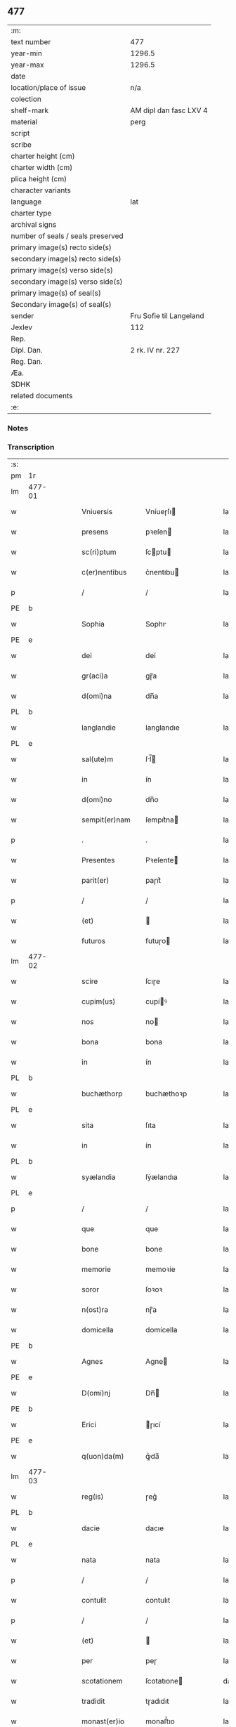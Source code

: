 ** 477

| :m:                               |                         |
| text number                       | 477                     |
| year-min                          | 1296.5                  |
| year-max                          | 1296.5                  |
| date                              |                         |
| location/place of issue           | n/a                     |
| colection                         |                         |
| shelf-mark                        | AM dipl dan fasc LXV 4  |
| material                          | perg                    |
| script                            |                         |
| scribe                            |                         |
| charter height (cm)               |                         |
| charter width (cm)                |                         |
| plica height (cm)                 |                         |
| character variants                |                         |
| language                          | lat                     |
| charter type                      |                         |
| archival signs                    |                         |
| number of seals / seals preserved |                         |
| primary image(s) recto side(s)    |                         |
| secondary image(s) recto side(s)  |                         |
| primary image(s) verso side(s)    |                         |
| secondary image(s) verso side(s)  |                         |
| primary image(s) of seal(s)       |                         |
| Secondary image(s) of seal(s)     |                         |
| sender                            | Fru Sofie til Langeland |
| Jexlev                            | 112                     |
| Rep.                              |                         |
| Dipl. Dan.                        | 2 rk. IV nr. 227        |
| Reg. Dan.                         |                         |
| Æa.                               |                         |
| SDHK                              |                         |
| related documents                 |                         |
| :e:                               |                         |

*** Notes


*** Transcription
| :s: |        |   |   |   |   |                   |              |   |   |   |   |     |   |   |   |               |
| pm  | 1r     |   |   |   |   |                   |              |   |   |   |   |     |   |   |   |               |
| lm  | 477-01 |   |   |   |   |                   |              |   |   |   |   |     |   |   |   |               |
| w   |        |   |   |   |   | Vniuersis         | Vníueɼſı    |   |   |   |   | lat |   |   |   |        477-01 |
| w   |        |   |   |   |   | presens           | pꝛeſen      |   |   |   |   | lat |   |   |   |        477-01 |
| w   |        |   |   |   |   | sc(ri)ptum        | ſcptu      |   |   |   |   | lat |   |   |   |        477-01 |
| w   |        |   |   |   |   | c(er)nentibus     | c͛nentıbu    |   |   |   |   | lat |   |   |   |        477-01 |
| p   |        |   |   |   |   | /                 | /            |   |   |   |   | lat |   |   |   |        477-01 |
| PE  | b      |   |   |   |   |                   |              |   |   |   |   |     |   |   |   |               |
| w   |        |   |   |   |   | Sophia            | Sophı       |   |   |   |   | lat |   |   |   |        477-01 |
| PE  | e      |   |   |   |   |                   |              |   |   |   |   |     |   |   |   |               |
| w   |        |   |   |   |   | dei               | deí          |   |   |   |   | lat |   |   |   |        477-01 |
| w   |        |   |   |   |   | gr(aci)a          | gɼ̅a          |   |   |   |   | lat |   |   |   |        477-01 |
| w   |        |   |   |   |   | d(omi)na          | dn̅a          |   |   |   |   | lat |   |   |   |        477-01 |
| PL  | b      |   |   |   |   |                   |              |   |   |   |   |     |   |   |   |               |
| w   |        |   |   |   |   | langlandie        | langlandıe   |   |   |   |   | lat |   |   |   |        477-01 |
| PL  | e      |   |   |   |   |                   |              |   |   |   |   |     |   |   |   |               |
| w   |        |   |   |   |   | sal(ute)m         | ſl̅         |   |   |   |   | lat |   |   |   |        477-01 |
| w   |        |   |   |   |   | in                | ín           |   |   |   |   | lat |   |   |   |        477-01 |
| w   |        |   |   |   |   | d(omi)no          | dn̅o          |   |   |   |   | lat |   |   |   |        477-01 |
| w   |        |   |   |   |   | sempit(er)nam     | ſempıt͛na    |   |   |   |   | lat |   |   |   |        477-01 |
| p   |        |   |   |   |   | .                 | .            |   |   |   |   | lat |   |   |   |        477-01 |
| w   |        |   |   |   |   | Presentes         | Pꝛeſente    |   |   |   |   | lat |   |   |   |        477-01 |
| w   |        |   |   |   |   | parit(er)         | paɼıt͛        |   |   |   |   | lat |   |   |   |        477-01 |
| p   |        |   |   |   |   | /                 | /            |   |   |   |   | lat |   |   |   |        477-01 |
| w   |        |   |   |   |   | (et)              |             |   |   |   |   | lat |   |   |   |        477-01 |
| w   |        |   |   |   |   | futuros           | futuɼo      |   |   |   |   | lat |   |   |   |        477-01 |
| lm  | 477-02 |   |   |   |   |                   |              |   |   |   |   |     |   |   |   |               |
| w   |        |   |   |   |   | scire             | ſcıɼe        |   |   |   |   | lat |   |   |   |        477-02 |
| w   |        |   |   |   |   | cupim(us)         | cupíꝰ       |   |   |   |   | lat |   |   |   |        477-02 |
| w   |        |   |   |   |   | nos               | no          |   |   |   |   | lat |   |   |   |        477-02 |
| w   |        |   |   |   |   | bona              | bona         |   |   |   |   | lat |   |   |   |        477-02 |
| w   |        |   |   |   |   | in                | ín           |   |   |   |   | lat |   |   |   |        477-02 |
| PL  | b      |   |   |   |   |                   |              |   |   |   |   |     |   |   |   |               |
| w   |        |   |   |   |   | buchæthorp        | buchæthoꝛp   |   |   |   |   | lat |   |   |   |        477-02 |
| PL  | e      |   |   |   |   |                   |              |   |   |   |   |     |   |   |   |               |
| w   |        |   |   |   |   | sita              | ſıta         |   |   |   |   | lat |   |   |   |        477-02 |
| w   |        |   |   |   |   | in                | ín           |   |   |   |   | lat |   |   |   |        477-02 |
| PL  | b      |   |   |   |   |                   |              |   |   |   |   |     |   |   |   |               |
| w   |        |   |   |   |   | syælandia         | ſẏælandıa    |   |   |   |   | lat |   |   |   |        477-02 |
| PL  | e      |   |   |   |   |                   |              |   |   |   |   |     |   |   |   |               |
| p   |        |   |   |   |   | /                 | /            |   |   |   |   | lat |   |   |   |        477-02 |
| w   |        |   |   |   |   | que               | que          |   |   |   |   | lat |   |   |   |        477-02 |
| w   |        |   |   |   |   | bone              | bone         |   |   |   |   | lat |   |   |   |        477-02 |
| w   |        |   |   |   |   | memorie           | memoꝛíe      |   |   |   |   | lat |   |   |   |        477-02 |
| w   |        |   |   |   |   | soror             | ſoꝛoꝛ        |   |   |   |   | lat |   |   |   |        477-02 |
| w   |        |   |   |   |   | n(ost)ra          | nɼ̅a          |   |   |   |   | lat |   |   |   |        477-02 |
| w   |        |   |   |   |   | domicella         | domícella    |   |   |   |   | lat |   |   |   |        477-02 |
| PE  | b      |   |   |   |   |                   |              |   |   |   |   |     |   |   |   |               |
| w   |        |   |   |   |   | Agnes             | Agne        |   |   |   |   | lat |   |   |   |        477-02 |
| PE  | e      |   |   |   |   |                   |              |   |   |   |   |     |   |   |   |               |
| w   |        |   |   |   |   | D(omi)nj          | Dn̅          |   |   |   |   | lat |   |   |   |        477-02 |
| PE  | b      |   |   |   |   |                   |              |   |   |   |   |     |   |   |   |               |
| w   |        |   |   |   |   | Erici             | ɼıcí        |   |   |   |   | lat |   |   |   |        477-02 |
| PE  | e      |   |   |   |   |                   |              |   |   |   |   |     |   |   |   |               |
| w   |        |   |   |   |   | q(uon)da(m)       | ꝙͦda̅          |   |   |   |   | lat |   |   |   |        477-02 |
| lm  | 477-03 |   |   |   |   |                   |              |   |   |   |   |     |   |   |   |               |
| w   |        |   |   |   |   | reg(is)           | ɼeg͛          |   |   |   |   | lat |   |   |   |        477-03 |
| PL  | b      |   |   |   |   |                   |              |   |   |   |   |     |   |   |   |               |
| w   |        |   |   |   |   | dacie             | dacıe        |   |   |   |   | lat |   |   |   |        477-03 |
| PL  | e      |   |   |   |   |                   |              |   |   |   |   |     |   |   |   |               |
| w   |        |   |   |   |   | nata              | nata         |   |   |   |   | lat |   |   |   |        477-03 |
| p   |        |   |   |   |   | /                 | /            |   |   |   |   | lat |   |   |   |        477-03 |
| w   |        |   |   |   |   | contulit          | contulıt     |   |   |   |   | lat |   |   |   |        477-03 |
| p   |        |   |   |   |   | /                 | /            |   |   |   |   | lat |   |   |   |        477-03 |
| w   |        |   |   |   |   | (et)              |             |   |   |   |   | lat |   |   |   |        477-03 |
| w   |        |   |   |   |   | per               | peɼ          |   |   |   |   | lat |   |   |   |        477-03 |
| w   |        |   |   |   |   | scotationem       | ſcotatıone  |   |   |   |   | dan |   |   |   |        477-03 |
| w   |        |   |   |   |   | tradidit          | tɼadıdıt     |   |   |   |   | lat |   |   |   |        477-03 |
| w   |        |   |   |   |   | monast(er)io      | monaﬅ͛ıo      |   |   |   |   | lat |   |   |   |        477-03 |
| w   |        |   |   |   |   | s(an)c(t)e        | ſc̅e          |   |   |   |   | lat |   |   |   |        477-03 |
| w   |        |   |   |   |   | clare             | ᴄlare        |   |   |   |   | lat |   |   |   |        477-03 |
| PL  | b      |   |   |   |   |                   |              |   |   |   |   |     |   |   |   |               |
| w   |        |   |   |   |   | Roskildis         | Roſkıldı    |   |   |   |   | lat |   |   |   |        477-03 |
| PL  | e      |   |   |   |   |                   |              |   |   |   |   |     |   |   |   |               |
| w   |        |   |   |   |   | jure              | ȷuɼe         |   |   |   |   | lat |   |   |   |        477-03 |
| w   |        |   |   |   |   | perpetuo          | peɼpetuo     |   |   |   |   | lat |   |   |   |        477-03 |
| w   |        |   |   |   |   | possidenda        | poſſıdenda   |   |   |   |   | lat |   |   |   |        477-03 |
| p   |        |   |   |   |   | /                 | /            |   |   |   |   | lat |   |   |   |        477-03 |
| w   |        |   |   |   |   | eidem             | eıde        |   |   |   |   | lat |   |   |   |        477-03 |
| lm  | 477-04 |   |   |   |   |                   |              |   |   |   |   |     |   |   |   |               |
| w   |        |   |   |   |   | monast(er)io      | monaﬅ͛ıo      |   |   |   |   | lat |   |   |   |        477-04 |
| w   |        |   |   |   |   | lib(er)e          | lıb͛e         |   |   |   |   | lat |   |   |   |        477-04 |
| w   |        |   |   |   |   | dimisisse         | dímíſıſſe    |   |   |   |   | lat |   |   |   |        477-04 |
| w   |        |   |   |   |   | consensu          | conſenſu     |   |   |   |   | lat |   |   |   |        477-04 |
| w   |        |   |   |   |   | ad                | ad           |   |   |   |   | lat |   |   |   |        477-04 |
| w   |        |   |   |   |   | hoc               | hoc          |   |   |   |   | lat |   |   |   |        477-04 |
| w   |        |   |   |   |   | d(omi)nj          | dn̅          |   |   |   |   | lat |   |   |   |        477-04 |
| PE  | b      |   |   |   |   |                   |              |   |   |   |   |     |   |   |   |               |
| w   |        |   |   |   |   | Erici             | ɼıcí        |   |   |   |   | lat |   |   |   |        477-04 |
| PE  | e      |   |   |   |   |                   |              |   |   |   |   |     |   |   |   |               |
| w   |        |   |   |   |   | d(omi)nj          | dn̅          |   |   |   |   | lat |   |   |   |        477-04 |
| PL  | b      |   |   |   |   |                   |              |   |   |   |   |     |   |   |   |               |
| w   |        |   |   |   |   | langlandie        | langlandıe   |   |   |   |   | lat |   |   |   |        477-04 |
| PL  | e      |   |   |   |   |                   |              |   |   |   |   |     |   |   |   |               |
| w   |        |   |   |   |   | mariti            | maɼítí       |   |   |   |   | lat |   |   |   |        477-04 |
| w   |        |   |   |   |   | n(ost)ri          | nɼ̅ı          |   |   |   |   | lat |   |   |   |        477-04 |
| w   |        |   |   |   |   | k(arissi)mi       | km̅ı          |   |   |   |   | lat |   |   |   |        477-04 |
| p   |        |   |   |   |   | /                 | /            |   |   |   |   | lat |   |   |   |        477-04 |
| w   |        |   |   |   |   | Ac                | c           |   |   |   |   | lat |   |   |   |        477-04 |
| w   |        |   |   |   |   | dil(e)c(t)or(um)  | dılc̅oꝝ       |   |   |   |   | lat |   |   |   |        477-04 |
| w   |        |   |   |   |   | nepotum           | nepotu      |   |   |   |   | lat |   |   |   |        477-04 |
| w   |        |   |   |   |   | n(ost)ror(um)     | nɼ̅oꝝ         |   |   |   |   | lat |   |   |   |        477-04 |
| w   |        |   |   |   |   | d(omi)nor(um)     | dn̅oꝝ         |   |   |   |   | lat |   |   |   |        477-04 |
| lm  | 477-05 |   |   |   |   |                   |              |   |   |   |   |     |   |   |   |               |
| PE  | b      |   |   |   |   |                   |              |   |   |   |   |     |   |   |   |               |
| w   |        |   |   |   |   | Erici             | ɼıcí        |   |   |   |   | lat |   |   |   |        477-05 |
| PE  | e      |   |   |   |   |                   |              |   |   |   |   |     |   |   |   |               |
| w   |        |   |   |   |   | Reg(is)           | Reg͛          |   |   |   |   | lat |   |   |   |        477-05 |
| w   |        |   |   |   |   | (et)              |             |   |   |   |   | lat |   |   |   |        477-05 |
| PE  | b      |   |   |   |   |                   |              |   |   |   |   |     |   |   |   |               |
| w   |        |   |   |   |   | Haquini           | Haquíní      |   |   |   |   | lat |   |   |   |        477-05 |
| PE  | e      |   |   |   |   |                   |              |   |   |   |   |     |   |   |   |               |
| w   |        |   |   |   |   | ducis             | ducı        |   |   |   |   | lat |   |   |   |        477-05 |
| PL  | b      |   |   |   |   |                   |              |   |   |   |   |     |   |   |   |               |
| w   |        |   |   |   |   | norweg(ie)        | oꝛweg͛       |   |   |   |   | lat |   |   |   |        477-05 |
| PL  | e      |   |   |   |   |                   |              |   |   |   |   |     |   |   |   |               |
| w   |        |   |   |   |   | illustrium        | ılluﬅɼíu    |   |   |   |   | lat |   |   |   |        477-05 |
| p   |        |   |   |   |   | /                 | /            |   |   |   |   | lat |   |   |   |        477-05 |
| w   |        |   |   |   |   | liberalit(er)     | lıbeɼalıt͛    |   |   |   |   | lat |   |   |   |        477-05 |
| w   |        |   |   |   |   | accedente         | accedente    |   |   |   |   | lat |   |   |   |        477-05 |
| p   |        |   |   |   |   | /                 | /            |   |   |   |   | lat |   |   |   |        477-05 |
| w   |        |   |   |   |   | renuntiantes      | ɼenuntıante |   |   |   |   | lat |   |   |   |        477-05 |
| w   |        |   |   |   |   | nomine            | nomíne       |   |   |   |   | lat |   |   |   |        477-05 |
| w   |        |   |   |   |   | n(ost)ro          | nɼ̅o          |   |   |   |   | lat |   |   |   |        477-05 |
| w   |        |   |   |   |   | (et)              |             |   |   |   |   | lat |   |   |   |        477-05 |
| w   |        |   |   |   |   | heredum           | heɼedu      |   |   |   |   | lat |   |   |   |        477-05 |
| w   |        |   |   |   |   | n(ost)ror(um)     | nɼ̅oꝝ         |   |   |   |   | lat |   |   |   |        477-05 |
| lm  | 477-06 |   |   |   |   |                   |              |   |   |   |   |     |   |   |   |               |
| w   |        |   |   |   |   | omni              | omní         |   |   |   |   | lat |   |   |   |        477-06 |
| w   |        |   |   |   |   | actioni           | aıoní       |   |   |   |   | lat |   |   |   |        477-06 |
| w   |        |   |   |   |   | ratione           | ɼatıone      |   |   |   |   | lat |   |   |   |        477-06 |
| w   |        |   |   |   |   | bonor(um)         | bonoꝝ        |   |   |   |   | lat |   |   |   |        477-06 |
| w   |        |   |   |   |   | pred(i)c(t)or(um) | pꝛedc̅oꝝ      |   |   |   |   | lat |   |   |   |        477-06 |
| w   |        |   |   |   |   | in                | ín           |   |   |   |   | lat |   |   |   |        477-06 |
| w   |        |   |   |   |   | post(eru)m        | poﬅ͛m         |   |   |   |   | lat |   |   |   |        477-06 |
| w   |        |   |   |   |   | contra            | contɼa       |   |   |   |   | lat |   |   |   |        477-06 |
| w   |        |   |   |   |   | d(i)c(tu)m        | dc̅          |   |   |   |   | lat |   |   |   |        477-06 |
| w   |        |   |   |   |   | monast(er)ium     | monaﬅ͛íu     |   |   |   |   | lat |   |   |   |        477-06 |
| p   |        |   |   |   |   | /                 | /            |   |   |   |   | lat |   |   |   |        477-06 |
| w   |        |   |   |   |   | vel               | ỽel          |   |   |   |   | lat |   |   |   |        477-06 |
| w   |        |   |   |   |   | p(er)sonas        | p̲ſona       |   |   |   |   | lat |   |   |   |        477-06 |
| w   |        |   |   |   |   | eiusdem           | eíuſde      |   |   |   |   | lat |   |   |   |        477-06 |
| p   |        |   |   |   |   | /                 | /            |   |   |   |   | lat |   |   |   |        477-06 |
| w   |        |   |   |   |   | seu               | ſeu          |   |   |   |   | lat |   |   |   |        477-06 |
| w   |        |   |   |   |   | familiam          | famílıa     |   |   |   |   | lat |   |   |   |        477-06 |
| w   |        |   |   |   |   | in                | ín           |   |   |   |   | lat |   |   |   |        477-06 |
| w   |        |   |   |   |   | d(i)c(t)is        | dc̅ı         |   |   |   |   | lat |   |   |   |        477-06 |
| lm  | 477-07 |   |   |   |   |                   |              |   |   |   |   |     |   |   |   |               |
| w   |        |   |   |   |   | bonis             | boníſ        |   |   |   |   | lat |   |   |   |        477-07 |
| w   |        |   |   |   |   | pro               | pꝛo          |   |   |   |   | lat |   |   |   |        477-07 |
| w   |        |   |   |   |   | temp(er)e         | temp̲e        |   |   |   |   | lat |   |   |   |        477-07 |
| w   |        |   |   |   |   | co(m)morantem     | co̅moꝛante   |   |   |   |   | lat |   |   |   |        477-07 |
| p   |        |   |   |   |   | .                 | .            |   |   |   |   | lat |   |   |   |        477-07 |
| w   |        |   |   |   |   | In                | In           |   |   |   |   | lat |   |   |   |        477-07 |
| w   |        |   |   |   |   | cui(us)           | cuıꝰ         |   |   |   |   | lat |   |   |   |        477-07 |
| w   |        |   |   |   |   | rei               | ɼeí          |   |   |   |   | lat |   |   |   |        477-07 |
| w   |        |   |   |   |   | testimonium       | teﬅímoníu   |   |   |   |   | lat |   |   |   |        477-07 |
| w   |        |   |   |   |   | presenti          | pꝛeſentí     |   |   |   |   | lat |   |   |   |        477-07 |
| w   |        |   |   |   |   | sc(ri)pto         | ſcpto       |   |   |   |   | lat |   |   |   |        477-07 |
| w   |        |   |   |   |   | vna               | ỽna          |   |   |   |   | lat |   |   |   |        477-07 |
| w   |        |   |   |   |   | cum               | cu          |   |   |   |   | lat |   |   |   |        477-07 |
| w   |        |   |   |   |   | sigillo           | ſıgıllo      |   |   |   |   | lat |   |   |   |        477-07 |
| w   |        |   |   |   |   | pred(i)c(t)i      | pꝛedc̅ı       |   |   |   |   | lat |   |   |   |        477-07 |
| w   |        |   |   |   |   | mariti            | maɼıtí       |   |   |   |   | lat |   |   |   |        477-07 |
| w   |        |   |   |   |   | n(ost)ri          | nɼ̅ı          |   |   |   |   | lat |   |   |   |        477-07 |
| w   |        |   |   |   |   | n(ost)r(u)m       | nɼ̅          |   |   |   |   | lat |   |   |   |        477-07 |
| w   |        |   |   |   |   | si¦gillum         | ſí¦gıllu    |   |   |   |   | lat |   |   |   | 477-07—477-08 |
| w   |        |   |   |   |   | duxim(us)         | duxímꝰ       |   |   |   |   | lat |   |   |   |        477-08 |
| w   |        |   |   |   |   | Apponendum        | onendu    |   |   |   |   | lat |   |   |   |        477-08 |
| p   |        |   |   |   |   | .                 | .            |   |   |   |   | lat |   |   |   |        477-08 |
| w   |        |   |   |   |   | Actum             | Au         |   |   |   |   | lat |   |   |   |        477-08 |
| w   |        |   |   |   |   | (et)              |             |   |   |   |   | lat |   |   |   |        477-08 |
| w   |        |   |   |   |   | Datum             | ᴅatu        |   |   |   |   | lat |   |   |   |        477-08 |
| p   |        |   |   |   |   | /                 | /            |   |   |   |   | lat |   |   |   |        477-08 |
| :e: |        |   |   |   |   |                   |              |   |   |   |   |     |   |   |   |               |
